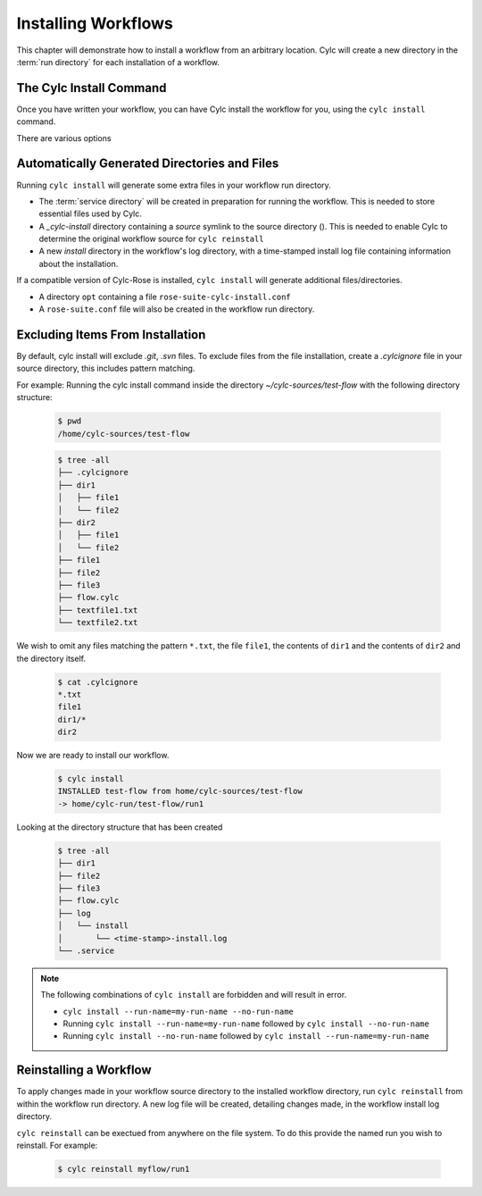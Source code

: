 .. _Installing-workflows:

Installing Workflows
====================

This chapter will demonstrate how to install a workflow from an arbitrary
location. Cylc will create a new directory in the :term:`run directory`
for each installation of a workflow.

.. _Install-Workflow:

The Cylc Install Command
------------------------

Once you have written your workflow, you can have Cylc install the workflow for
you, using the ``cylc install`` command.

There are various options 


Automatically Generated Directories and Files
---------------------------------------------

Running ``cylc install`` will generate some extra files in your workflow run
directory. 

- The :term:`service directory` will be created in preparation for running the 
  workflow. This is needed to store essential files used by Cylc. 

- A `_cylc-install` directory containing a `source` symlink to the source
  directory ().
  This is needed to enable Cylc to determine the original workflow source
  for ``cylc reinstall``

- A new `install` directory in the workflow's log directory, with a
  time-stamped install log file containing information about the installation.

If a compatible version of Cylc-Rose is installed, ``cylc install`` will
generate additional files/directories. 

- A directory ``opt`` containing a file ``rose-suite-cylc-install.conf`` 

- A ``rose-suite.conf`` file will also be created in the workflow run
  directory.


Excluding Items From Installation
---------------------------------
By default, cylc install will exclude `.git`, `.svn` files.
To exclude files from the file installation, create a `.cylcignore` file in
your source directory, this includes pattern matching.

For example:
Running the cylc install command inside the directory
`~/cylc-sources/test-flow` with the following directory structure:

      .. code-block:: bash
         
         $ pwd
         /home/cylc-sources/test-flow

      .. code-block:: bash

         $ tree -all
         ├── .cylcignore
         ├── dir1
         │   ├── file1
         │   └── file2
         ├── dir2
         │   ├── file1
         │   └── file2
         ├── file1
         ├── file2
         ├── file3
         ├── flow.cylc
         ├── textfile1.txt
         └── textfile2.txt

We wish to omit any files matching the pattern ``*.txt``,  the file 
``file1``, the contents of ``dir1`` and the contents of ``dir2`` and the
directory itself.

      .. code-block:: bash

          $ cat .cylcignore
          *.txt
          file1
          dir1/*
          dir2

Now we are ready to install our workflow.
      
      .. code-block:: bash

          $ cylc install
          INSTALLED test-flow from home/cylc-sources/test-flow
          -> home/cylc-run/test-flow/run1

Looking at the directory structure that has been created

    .. code-block:: bash

     $ tree -all 
     ├── dir1
     ├── file2
     ├── file3
     ├── flow.cylc
     ├── log
     │   └── install
     │       └── <time-stamp>-install.log
     └── .service

.. note::

    The following combinations of ``cylc install`` are forbidden and will
    result in error.

    - ``cylc install --run-name=my-run-name --no-run-name``

    - Running ``cylc install --run-name=my-run-name`` followed by
      ``cylc install --no-run-name``

    - Running ``cylc install --no-run-name`` followed by
      ``cylc install --run-name=my-run-name``


Reinstalling a Workflow
-----------------------

To apply changes made in your workflow source directory to the installed
workflow directory, run ``cylc reinstall`` from within the workflow run
directory. 
A new log file will be created, detailing changes made, in the workflow install
log directory.

``cylc reinstall`` can be exectued from anywhere on the file system. To do this
provide the named run you wish to reinstall.
For example:

      .. code-block:: bash

         $ cylc reinstall myflow/run1

